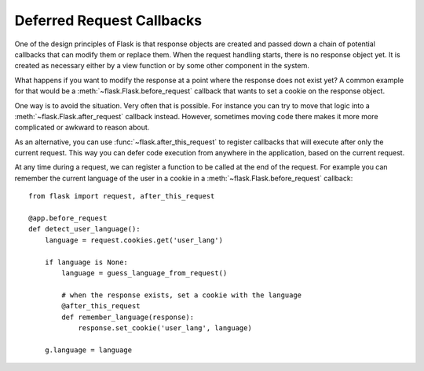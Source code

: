 .. _deferred-callbacks:

Deferred Request Callbacks
==========================

One of the design principles of Flask is that response objects are created and
passed down a chain of potential callbacks that can modify them or replace
them. When the request handling starts, there is no response object yet. It is
created as necessary either by a view function or by some other component in
the system.

What happens if you want to modify the response at a point where the response
does not exist yet?  A common example for that would be a
:meth:`~flask.Flask.before_request` callback that wants to set a cookie on the
response object.

One way is to avoid the situation. Very often that is possible. For instance
you can try to move that logic into a :meth:`~flask.Flask.after_request`
callback instead. However, sometimes moving code there makes it more
more complicated or awkward to reason about.

As an alternative, you can use :func:`~flask.after_this_request` to register
callbacks that will execute after only the current request. This way you can
defer code execution from anywhere in the application, based on the current
request.

At any time during a request, we can register a function to be called at the
end of the request. For example you can remember the current language of the
user in a cookie in a :meth:`~flask.Flask.before_request` callback::

    from flask import request, after_this_request

    @app.before_request
    def detect_user_language():
        language = request.cookies.get('user_lang')

        if language is None:
            language = guess_language_from_request()

            # when the response exists, set a cookie with the language
            @after_this_request
            def remember_language(response):
                response.set_cookie('user_lang', language)

        g.language = language

